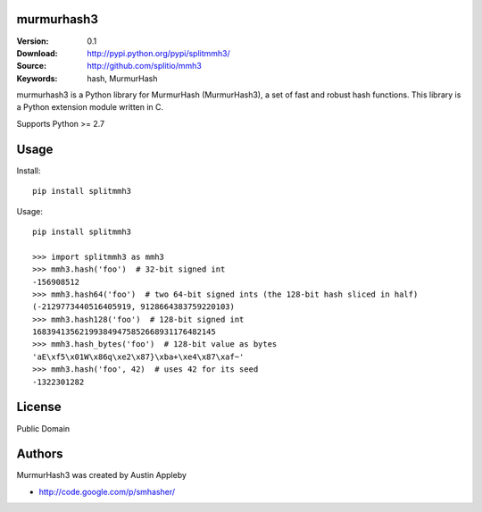 murmurhash3
===========

:Version: 0.1
:Download: http://pypi.python.org/pypi/splitmmh3/
:Source: http://github.com/splitio/mmh3
:Keywords: hash, MurmurHash

murmurhash3 is a Python library for MurmurHash (MurmurHash3), a set of fast and
robust hash functions. This library is a Python extension module written in C.

Supports Python >= 2.7


Usage
=====

Install::

    pip install splitmmh3

Usage::

    pip install splitmmh3

    >>> import splitmmh3 as mmh3
    >>> mmh3.hash('foo')  # 32-bit signed int
    -156908512
    >>> mmh3.hash64('foo')  # two 64-bit signed ints (the 128-bit hash sliced in half)
    (-2129773440516405919, 9128664383759220103)
    >>> mmh3.hash128('foo')  # 128-bit signed int
    168394135621993849475852668931176482145
    >>> mmh3.hash_bytes('foo')  # 128-bit value as bytes
    'aE\xf5\x01W\x86q\xe2\x87}\xba+\xe4\x87\xaf~'
    >>> mmh3.hash('foo', 42)  # uses 42 for its seed
    -1322301282


License
=======

Public Domain


Authors
=======

MurmurHash3 was created by Austin Appleby

- http://code.google.com/p/smhasher/
